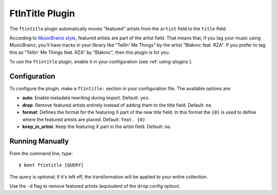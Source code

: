 FtInTitle Plugin
================

The ``ftintitle`` plugin automatically moves "featured" artists from the
``artist`` field to the ``title`` field.

According to `MusicBrainz style`_, featured artists are part of the artist
field. That means that, if you tag your music using MusicBrainz, you'll have
tracks in your library like "Tellin' Me Things" by the artist "Blakroc feat.
RZA". If you prefer to tag this as "Tellin' Me Things feat. RZA" by "Blakroc",
then this plugin is for you.

To use the ``ftintitle`` plugin, enable it in your configuration
(see :ref:`using-plugins`).

Configuration
-------------

To configure the plugin, make a ``ftintitle:`` section in your configuration
file. The available options are:

- **auto**: Enable metadata rewriting during import.
  Default: ``yes``.
- **drop**: Remove featured artists entirely instead of adding them to the
  title field.
  Default: ``no``.
- **format**: Defines the format for the featuring X  part of the new title field.
  In this format the ``{0}`` is used to define where the featured artists are placed.
  Default: ``feat. {0}``
- **keep_in_artist**: Keep the featuring X part in the artist field.
  Default: ``no``.

Running Manually
----------------

From the command line, type::

    $ beet ftintitle [QUERY]

The query is optional; if it's left off, the transformation will be applied to
your entire collection.

Use the ``-d`` flag to remove featured artists (equivalent of the ``drop``
config option).

.. _MusicBrainz style: https://musicbrainz.org/doc/Style
